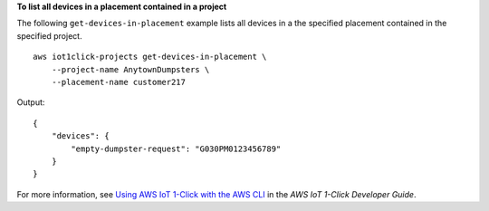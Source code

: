 **To list all devices in a placement contained in a project**

The following ``get-devices-in-placement`` example lists all devices in a the specified placement contained in the specified project. ::

    aws iot1click-projects get-devices-in-placement \
        --project-name AnytownDumpsters \
        --placement-name customer217

Output::

    {
        "devices": {
            "empty-dumpster-request": "G030PM0123456789"
        }
    }

For more information, see `Using AWS IoT 1-Click with the AWS CLI <https://docs.aws.amazon.com/iot-1-click/latest/developerguide/1click-cli.html>`__ in the *AWS IoT 1-Click Developer Guide*.
